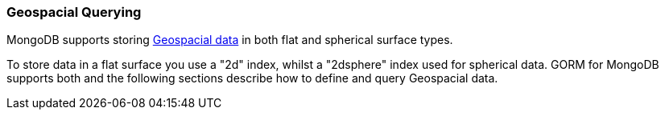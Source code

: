 === Geospacial Querying
MongoDB supports storing https://docs.mongodb.org/manual/applications/geospatial-indexes/[Geospacial data] in both flat and spherical surface types.

To store data in a flat surface you use a "2d" index, whilst a "2dsphere" index used for spherical data. GORM for MongoDB supports both and the following sections describe how to define and query Geospacial data.

